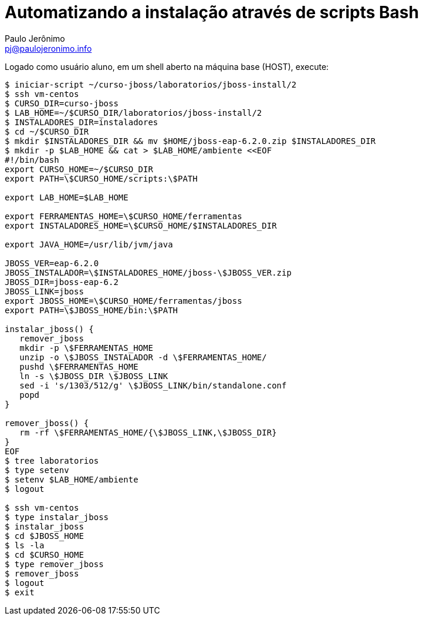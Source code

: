 = Automatizando a instalação através de scripts Bash =
:author: Paulo Jerônimo
:email: pj@paulojeronimo.info

Logado como usuário +aluno+, em um shell aberto na máquina +base+ (HOST), execute:
[source,bash]
----
$ iniciar-script ~/curso-jboss/laboratorios/jboss-install/2
$ ssh vm-centos
$ CURSO_DIR=curso-jboss
$ LAB_HOME=~/$CURSO_DIR/laboratorios/jboss-install/2
$ INSTALADORES_DIR=instaladores
$ cd ~/$CURSO_DIR
$ mkdir $INSTALADORES_DIR && mv $HOME/jboss-eap-6.2.0.zip $INSTALADORES_DIR
$ mkdir -p $LAB_HOME && cat > $LAB_HOME/ambiente <<EOF
#!/bin/bash
export CURSO_HOME=~/$CURSO_DIR
export PATH=\$CURSO_HOME/scripts:\$PATH

export LAB_HOME=$LAB_HOME

export FERRAMENTAS_HOME=\$CURSO_HOME/ferramentas
export INSTALADORES_HOME=\$CURSO_HOME/$INSTALADORES_DIR

export JAVA_HOME=/usr/lib/jvm/java

JBOSS_VER=eap-6.2.0
JBOSS_INSTALADOR=\$INSTALADORES_HOME/jboss-\$JBOSS_VER.zip
JBOSS_DIR=jboss-eap-6.2
JBOSS_LINK=jboss
export JBOSS_HOME=\$CURSO_HOME/ferramentas/jboss
export PATH=\$JBOSS_HOME/bin:\$PATH

instalar_jboss() {
   remover_jboss
   mkdir -p \$FERRAMENTAS_HOME
   unzip -o \$JBOSS_INSTALADOR -d \$FERRAMENTAS_HOME/
   pushd \$FERRAMENTAS_HOME
   ln -s \$JBOSS_DIR \$JBOSS_LINK
   sed -i 's/1303/512/g' \$JBOSS_LINK/bin/standalone.conf
   popd
}

remover_jboss() {
   rm -rf \$FERRAMENTAS_HOME/{\$JBOSS_LINK,\$JBOSS_DIR}
}
EOF
$ tree laboratorios
$ type setenv
$ setenv $LAB_HOME/ambiente
$ logout

$ ssh vm-centos
$ type instalar_jboss
$ instalar_jboss
$ cd $JBOSS_HOME
$ ls -la
$ cd $CURSO_HOME
$ type remover_jboss
$ remover_jboss
$ logout
$ exit
----
